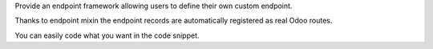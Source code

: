 Provide an endpoint framework allowing users to define their own custom endpoint.

Thanks to endpoint mixin the endpoint records are automatically registered as real Odoo routes.

You can easily code what you want in the code snippet.
